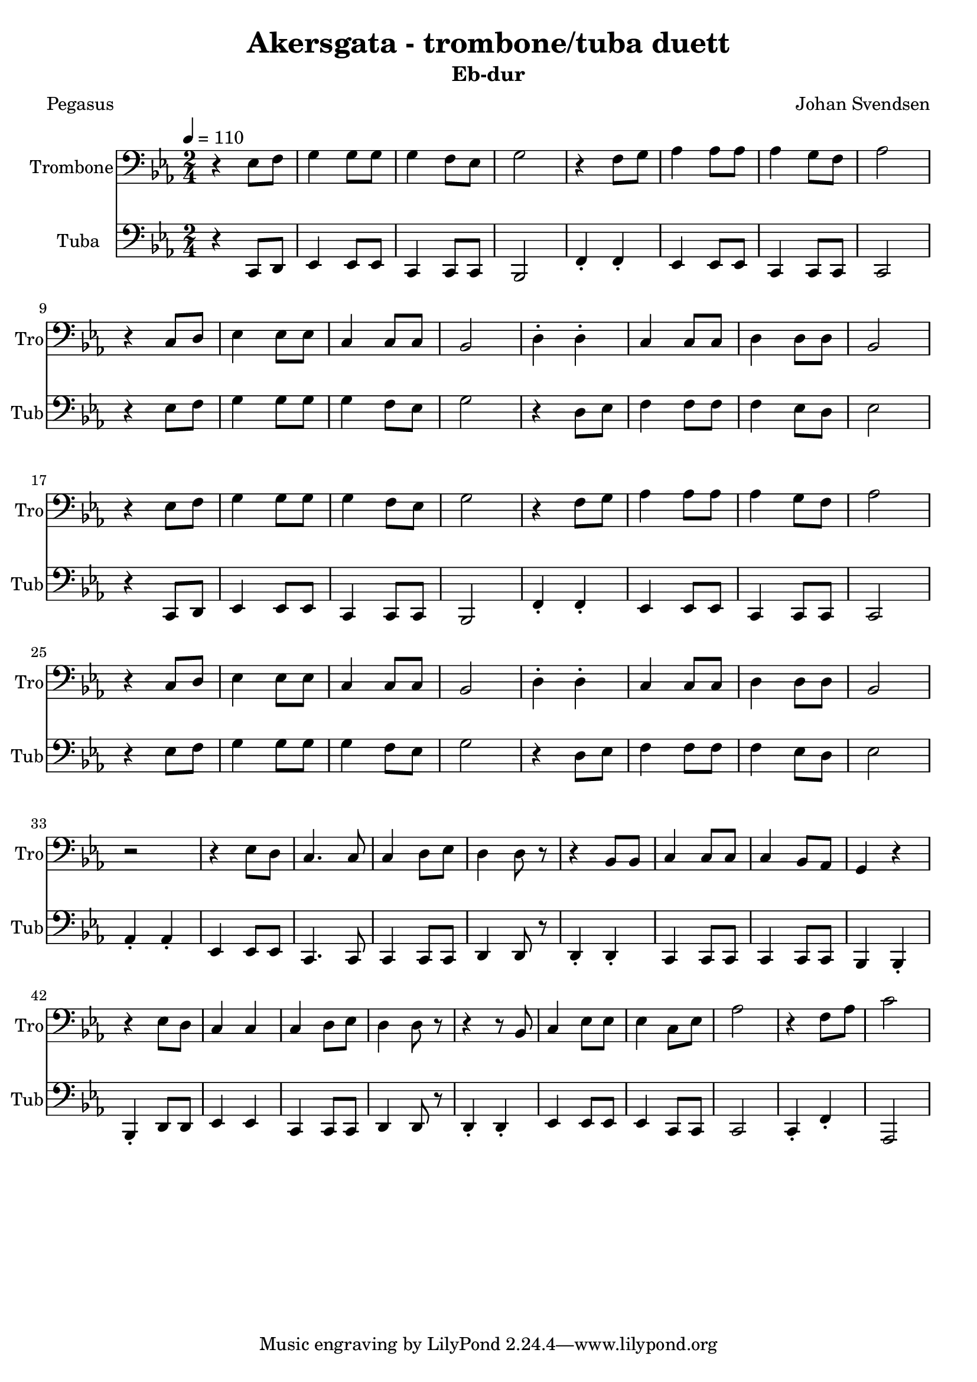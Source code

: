 
% use \transposition key to get correct midi output
% for transposing instruments
% use \transpose k1 k2 to get correct printed music

\paper { 
	#(set-default-paper-size "a4" )
%	system-system-spacing #'padding = #6
}
\header {
	copyright = ""
	title = "Akersgata - trombone/tuba duett"
	subtitle = "Eb-dur" %etter transponering
	composer = "Johan Svendsen"
	arranger = ""
	poet = "Pegasus"
	opus = ""
	piece = ""
}
melTromboneC = \relative  {	
	\key c \major \time 2/4
	\tempo 4 = 110
%L1: 1.stemme
%L2: endre til 2.stemme (tuba 2)
%L3: 1.stemme
%L4: 2.stemme (tuba 1)
	r4 c8 d8 e4 e8 e8 e4 d8 c8 e2
	r4 d8 e8 f4 f8 f8 f4 e8 d8 f2 \break %L1 1
    r4 a,8 b8 c4 c8 c8 a4 a8 a8 g2 
	b4-. b4-.  a4 a8 a8 b4 b8 b8 g2 \break %L2 2

	r4 c8 d8 e4 e8 e8 e4 d8 c8 e2
	r4 d8 e8 f4 f8 f8 f4 e8 d8 f2 \break %L3 1
    r4 a,8 b8 c4 c8 c8 a4 a8 a8 g2
	b4-. b4-.  a4 a8 a8 b4 b8 b8 g2 \break %L4 2
	r2
	r4 c8 b8   a4. a8    a4 b8 c8  b4 b8 r8 
	r4 g8 g8   a4 a8 a8  a4 g8 f8  e4 r4 \break %L5 1
	r4 c'8 b8  a4 a4    a4 b8 c8  b4 b8 r8 
	r4 r8 g8   a4 c8 c8  c4 a8 c8  f2 %L6 1
    r4 d8 f8   a2 
}

melTubaC = \relative c' {
	\key c \major \time 2/4
    r4 a8 b8 c4 c8 c8 a4 a8 a8 g2 
    d'4-. d4-. c4 c8 c8 a4 a8 a8 a2 \break %L1 2       
	r4 c'8 d8 e4 e8 e8 e4 d8 c8 e2
	r4 b8 c8 d4 d8 d8 d4 c8 b8 c2 \break %L2 1
	
    r4 a,8 b8 c4 c8 c8 a4 a8 a8 g2  
    d'4-. d4-. c4 c8 c8 a4 a8 a8 a2 \break %L3 2
	r4 c'8 d8 e4 e8 e8 e4 d8 c8 e2
	r4 b8 c8 d4 d8 d8 d4 c8 b8 c2 \break %L4 1
	f,4-. f4-. %r2 %fyllinnpause r4 
	c4   c8 c8   a4. a8    a4 a8 a8  b4 b8 r8 %fylinnpause
	b4-. b4-.    a4 a8 a8  a4 a8 a8  g4 g4-. \break %L5 2
	g4-. b8 b8  c4 c4    a4 a8 a8  b4 b8 r8 % fyllinnpause
	b4-. b4-.   c4 c8 c8  c4 a8 a8  a2 %L6 2
    a4-. d4-. f,2 
	}

melodiC = \relative c' {
	\key c \major \time 2/4
	\tempo 4 = 110
	\context Voice=vers{
	r4 c8 d8 e4 e8 e8 e4 d8 c8 e2
	r4 d8 e8 f4 f8 f8 f4 e8 d8 f2 \break
	r4 c8 d8 e4 e8 e8 e4 d8 c8 e2
	r4 b8 c8 d4 d8 d8 d4 c8 b8 c2 \break
	
	r4 c8 d8 e4 e8 e8 e4 d8 c8 e2
	r4 d8 e8 f4 f8 f8 f4 e8 d8 f2 \break
	r4 c8 d8 e4 e8 e8 e4 d8 c8 e2
	r4 b8 c8 d4 d8 d8 d4 c8 b8 c2 \break
	}
	r2
	\context Voice=refr {
	% men i akersgata der skriv dem
	% du har krav på å bli informert
	% men det e ingen som trøng å vesta
	% når kronprinsen e deprimert
	r4 c8 b8   a4. a8    a4 b8 c8  b4 b8 r8
	r4 g8 g8   a4 a8 a8  a4 g8 f8  e4 r4
	r4 c'8 b8  a4 a4    a4 b8 c8  b4 b8 r8
	r4 r8 g8   a4 c8 c8  c4 a8 c8  f2
    r4 d8 f8   a2 
%mel2:
%	r4 c8 c8   a4. a8    a4 a8 a8  b4 b8 r8
%	r4 b8 b8   a4 a8 a8  a4 a8 a8  e4 g4 \break
%	r4 b'8 b8  c4 c4    a4 a8 a8  b4 b8 r8
%	r4 r8 b8   c4 c8 c8  c4 a8 a8  a2
	}
}


melodiToC = \relative c' {
	\key c \major \time 2/4
    r4 a8 b8 c4 c8 c8 a4 a8 a8 g2 %eller siste på c?   
    r4 d'8 d8 c4 c8 c8 a4 a8 a8 a2        
    r4 a8 b8 c4 c8 c8 a4 a8 a8 g2 % som første
	r4 b8 b8 a4 a8 a8 b4 b8 b8 g2 
	
    r4 a8 b8 c4 c8 c8 a4 a8 a8 g2  
    r4 d'8 d8 c4 c8 c8 a4 a8 a8 a2        
    r4 a8 b8 c4 c8 c8 a4 a8 a8 g2
	r4 b8 b8 a4 a8 a8 b4 b8 b8 g2 
    %ref:
	r2
	r4 c8 c8   a4. a8    a4 a8 a8  b4 b8 r8
	r4 b8 b8   a4 a8 a8  a4 a8 a8  g2
	r4 b8 b8  c4 c4    a4 a8 a8  b4 b8 r8
	r4 r8 b8   c4 c8 c8  c4 a8 a8  a2
    r2 r2 
%refr mel1:
%	r4 c8 b8   a4. a8    a4 b8 c8  b4 b8 r8
%	r4 g8 g8   a4 a8 a8  a4 g8 f8  e4 r4
%	r4 c'8 b8  a4 a4    a4 b8 c8  b4 b8 r8
%	r4 r8 g8   a4 c8 c8  c4 a8 c8  f2
	}
   
besifringCsimpel = \chords {
	\skip2 c2 a:m c~ d:m f d:m f
	a:m c a:m c g d:m g c
	a:m c a:m c d:m f d:m f
	a:m c a:m c g d:m g c
	a:m 
	%refr:
	f a:m f g g d:m f e:m 
	a:m f f g g d:m f d:m 
    d:m g 
}
% for Trombone - Freya:
bassC = \relative c' { \key c \major \time 2/4
%bytt ut F med A (ters)
    r2 c a c  d c d c \break
	a c a c  g d' g, c \break
	a c a c  d c d c \break
	a c a c  g d' g, c \break
	a
	f a f g g d' a g \break
	a f f g g d' a d 
    d c8 c4. 
}

harmLCutenF = \relative c' { \key c \major \time 2/4
%bytt ut F med A (ters)
    r2 c c c  a a a a \break
	a c c c  c d d c \break
	c c c c  c a a a \break
	a c c c  c d d c \break
	c
	a a a g g a a e \break
	a a a g g a a d 
    d g, g4 c4 c2
%	r4 d8 f8 a2 r2 r2 % og ferfert!
}
harmLC = \relative c' { \key c \major \time 2/4
    r2 c c c  c f, f f
	f c' c c  c d d c
	c c c c  c f, f f
	f c' c c  c d d c
	c
	f, f f g g f f e
	f f f g g f f d 
%    d g g4 c4, c2
	r4 d8 f8 a2 r2 r2 % og ferfert!
}
harmMC = \relative c {\key c \major \time 2/4
    r2 e e e e a, a a
	a e' e e e f f e
	e e e e e a, a a
	a e' e e e f f e
	e
	a, a a b b a a g
	a a a b b a a f' 
    % og ferfert
	r4 d8 f8 a2 r2 r2
    

}
harmHC = \relative c' {\key c \major \time 2/4
    r2 g g g g c, c c 
	c g' g g g a a g 
	g g g g g c, c c
	c g' g g g a a g
	g
	c, c c d d c c b
	c c c d d c c a' 
    a r2 r2 r2
}
akkorderC = \relative c{\key c \major \time 2/4
%C = ceg
%F = cfa
	r2 <c e g>2 <c e g> <c e g>
	<c e g> <c f a> <c f a> <c f a>
	<c f a> <c e g> <c e g> <c e g>
	<c e g> <d f a> <d f a> <c e g>
	<c e g> <c e g> <c e g> <c e g>
	<c e g> <c f a> <c f a> <c f a>
	<c f a> <c e g> <c e g> <c e g>
	<c e g> <d f a> <d f a> <c e g>
	
	<c e g>
	
	<a c f> <a c f> <a c f> %acf=F
	<b d g> <b d g> <a c f> <a c f> <e g b>
	<a c f> <a c f> <a c f>	<b d g> <b d g>
	<a c f> <a c f> <d f a> <d f a>
}
akkHC = \relative c {
	r2 g2 g g g a a a
	a g g g g a a g
	g g g g g a a a 
	a g g g g a a g 
	g
	f f f
	g g f f b
	f f f g g
	f f a a
}
akkMC = \relative c {
	r2 e2 e e e f f f
	f e e e e f f e
	e e e e e f f f 
	f e e e e f f e
	e
	c c c
	d d c c g
	c c c d d
	c c f f
}
akkLC = \relative c {
	r2 c2 c c c c c c
	c c c c c d d c
	c c c c c c c c
	c c c c c d d c
	c
	a a a
	b b a a e
	a a a b b
	a a d d
}

sang = \lyricmode
{
	\set associatedVoice = "melodi"
	\set stanza = #"1."
	Det e langt i frå bak -- kar og berg
	ut -- med ha -- vet og heilt inn te by’n.
	Der e grev -- ling og slag -- bjønn og verg,
	kan -- skje snø -- fokk, \skip4 tord -- vær og lyn.
	I eit land som e lang -- strakt og smalt
	blir det langt i fra nord og te sør.
	Om ein syns det e fuk -- tig og kaldt
	e det tryg -- gast å ha det som før.
}
sangRef = \lyricmode
{
	\set stanza = #"Ref:"
	Men i A -- kers -- ga -- ta der skriv dæm:
	du har krav på å bli in -- for -- mert.
	Men det-e in -- gen som trøng å ves -- ta
	Når kron -- prin -- sen e dep -- ri -- mert, 
	(og fer -- fert)
}

\score {
% Baryton: Eb eller F er ok (Bb for høg eller lav)
%\transpose c ees % Eb-dur
\transpose c ees % Eb-dur
<<
	\new ChordNames 
%		\with {midiInstrument = #"acoustic grand"} 
%		{\besifringCsimpel}

%	\new Staff=melodi 
%		\with {midiInstrument = #"acousti grand"
%			midiMinimumVolume = #0.0
%			midiMaximumVolume = #0.0
%            instrumentName=#"Piano 1" 
%            shortInstrumentName=#"Pno.1"
%		} \melodiC

%	\new Staff
%		\with {midiInstrument = #"acoustic grand"
%			%midiMinimumVolume = #0.0
%			%midiMaximumVolume = #0.0 
%            instrumentName=#"Piano 2" 
%            shortInstrumentName=#"Pno.2"
%		} {\melodiToC }

%	\new ChordNames 
%		\with {midiInstrument = #"acoustic grand"} 
%		{\transpose ees c \besifringC}
%	\new Staff {\transpose ees c \besifringC }




	\new Staff=trombone
		\with {instrumentName=#"Trombone" 
            shortInstrumentName=#"Tro"	
            midiMinimumVolume = #0.5 
            midiMaximumVolume = #0.7 
            midiInstrument = #"trombone"} 
      {\clef F \transpose c c  \melTromboneC}
	\new Staff=tuba
		\with {instrumentName=#"Tuba" 
            shortInstrumentName=#"Tub"	
			midiMinimumVolume = #0.7
			midiMaximumVolume = #1.0 
			midiInstrument = #"tuba"} 
		{\clef F %\transposition ees \transpose ees, c 
    \transpose c' c,  \melTubaC}
%	\new Staff=trombone
%		\with {instrumentName=#"Trombone 1" 
%            shortInstrumentName=#"Tbn 1"	
%            midiMinimumVolume = #0.5 
%            midiMaximumVolume = #1.0 
%            midiInstrument = #"trombone"} 
%      {\clef F \transpose c' c  \melodiC}
%	\new Staff=tubaA
%		\with {instrumentName=#"Tuba 1" 
%            shortInstrumentName=#"Tba 1"	
%			midiMinimumVolume = #0.5
%			midiMaximumVolume = #1.0 
%			midiInstrument = #"tuba"} 
%		{\clef F \transpose c'' c  \melodiC}
%	\new Staff=tuba
%		\with {instrumentName=#"Tuba 2" 
%            shortInstrumentName=#"Tba 2"	
%			midiMinimumVolume = #0.5
%			midiMaximumVolume = #1.0 
%			midiInstrument = #"tuba"} 
%		{\clef F %\transposition ees \transpose ees, c 
%    \transpose c' c,  \melodiToC}
%\new Lyrics \lyricsto "vers" \sang 
%\new Lyrics \lyricsto "refr" \sangRef
>>
\layout {}
\midi { }
}
